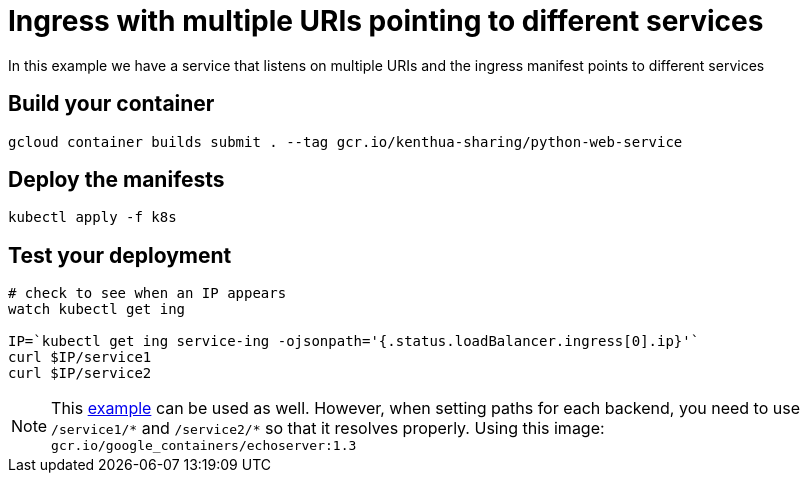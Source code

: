 = Ingress with multiple URIs pointing to different services
In this example we have a service that listens on multiple URIs and the ingress manifest points to different services

== Build your container
[source,bash]
----
gcloud container builds submit . --tag gcr.io/kenthua-sharing/python-web-service
----

== Deploy the manifests
[source,bash]
----
kubectl apply -f k8s
----

== Test your deployment
[source,bash]
----
# check to see when an IP appears
watch kubectl get ing

IP=`kubectl get ing service-ing -ojsonpath='{.status.loadBalancer.ingress[0].ip}'`
curl $IP/service1
curl $IP/service2
----

NOTE: This https://github.com/kubernetes/ingress-gce/blob/master/examples/https/tls-app.yaml[example] can be used as well.  However, when setting paths for each backend, you need to use `/service1/$$*$$` and `/service2/$$*$$` so that it resolves properly.  Using this image: `gcr.io/google_containers/echoserver:1.3`